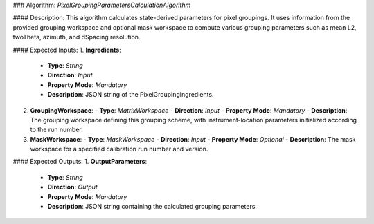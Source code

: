 ### Algorithm: `PixelGroupingParametersCalculationAlgorithm`

#### Description:
This algorithm calculates state-derived parameters for pixel groupings.
It uses information from the provided grouping workspace and optional
mask workspace to compute various grouping parameters such as mean L2,
twoTheta, azimuth, and dSpacing resolution.

#### Expected Inputs:
1. **Ingredients**:
   - **Type**: `String`
   - **Direction**: `Input`
   - **Property Mode**: `Mandatory`
   - **Description**: JSON string of the PixelGroupingIngredients.

2. **GroupingWorkspace**:
   - **Type**: `MatrixWorkspace`
   - **Direction**: `Input`
   - **Property Mode**: `Mandatory`
   - **Description**: The grouping workspace defining this grouping scheme,
   with instrument-location parameters initialized according to the run number.

3. **MaskWorkspace**:
   - **Type**: `MaskWorkspace`
   - **Direction**: `Input`
   - **Property Mode**: `Optional`
   - **Description**: The mask workspace for a specified calibration run number and version.

#### Expected Outputs:
1. **OutputParameters**:
   - **Type**: `String`
   - **Direction**: `Output`
   - **Property Mode**: `Mandatory`
   - **Description**: JSON string containing the calculated grouping parameters.
